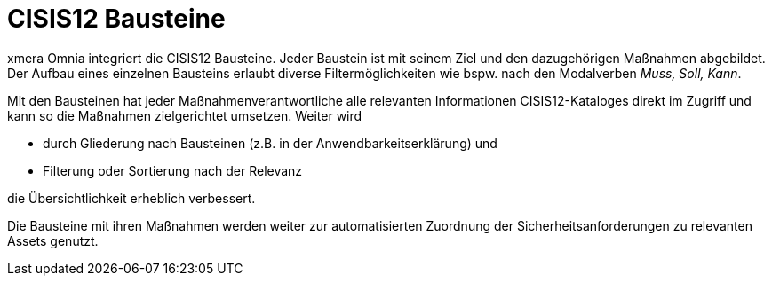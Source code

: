 = CISIS12 Bausteine

xmera Omnia integriert die CISIS12 Bausteine. Jeder Baustein ist mit seinem Ziel und den dazugehörigen Maßnahmen abgebildet. +
Der Aufbau eines einzelnen Bausteins erlaubt diverse Filtermöglichkeiten wie bspw. nach den Modalverben _Muss, Soll, Kann_.

Mit den Bausteinen hat jeder Maßnahmenverantwortliche alle relevanten Informationen CISIS12-Kataloges direkt im Zugriff und kann so die Maßnahmen zielgerichtet umsetzen. Weiter wird

- durch Gliederung nach Bausteinen (z.B. in der Anwendbarkeitserklärung) und
- Filterung oder Sortierung nach der Relevanz

die Übersichtlichkeit erheblich verbessert.

Die Bausteine mit ihren Maßnahmen werden weiter zur automatisierten Zuordnung der Sicherheitsanforderungen zu relevanten Assets genutzt.
